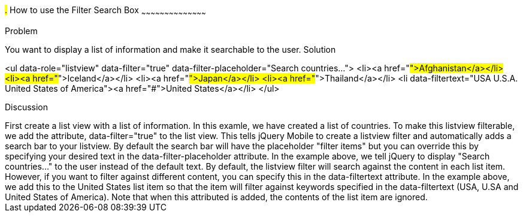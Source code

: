 ////

This is a comment block.  Put notes about your recipe here and also your author information.
Goal: Show how to enable the standard filter search box, show how to filter with hidden data
Author: Scott Murphy <stmhawaii@gmail.com>

////

#.# How to use the Filter Search Box
~~~~~~~~~~~~~~~~~~~~~~~~~~~~~~~~~~~~~~~~~~

Problem
++++++++++++++++++++++++++++++++++++++++++++
You want to display a list of information and make it searchable to the user.

Solution
++++++++++++++++++++++++++++++++++++++++++++
<ul data-role="listview" data-filter="true" data-filter-placeholder="Search countries..."> 
	<li><a href="#">Afghanistan</a></li>
	<li><a href="#">Iceland</a></li>
	<li><a href="#">Japan</a></li>
	<li><a href="#">Thailand</a></li>
	<li data-filtertext="USA U.S.A. United States of America"><a href="#">United States</a></li>
</ul>

Discussion
++++++++++++++++++++++++++++++++++++++++++++
First create a list view with a list of information.  In this examle, we have created a list of countries.  To make this listview filterable, we add the attribute, data-filter="true" to the list view.  This tells jQuery Mobile to create a listview filter and automatically adds a search bar to your listview.  By default the search bar will have the placeholder "filter items" but you can override this by specifying your desired text in the data-filter-placeholder attribute.  In the example above, we tell jQuery to display "Search countries..." to the user instead of the default text.

By default, the listview filter will search against the content in each list item.  However, if you want to filter against different content, you can specify this in the data-filtertext attribute.  In the example above, we add this to the United States list item so that the item will filter against keywords specified in the data-filtertext (USA, U.SA and United States of America).  Note that when this attributed is added, the contents of the list item are ignored.


